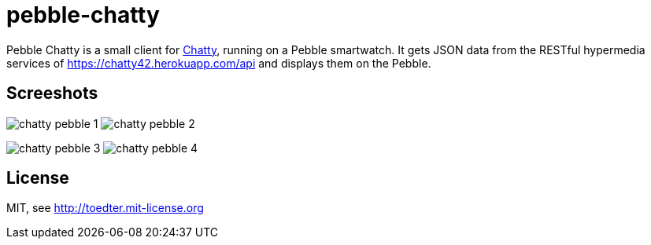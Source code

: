 = pebble-chatty

Pebble Chatty is a small client for link:https://github.com/toedter/chatty[Chatty], running on a Pebble smartwatch.
It gets JSON data from the RESTful hypermedia services of https://chatty42.herokuapp.com/api and displays them on the Pebble.

[[screenshots]]
== Screeshots

image:images/chatty-pebble-1.png[]
image:images/chatty-pebble-2.png[]

image:images/chatty-pebble-3.png[]
image:images/chatty-pebble-4.png[]

[[license]]
== License

MIT, see http://toedter.mit-license.org


